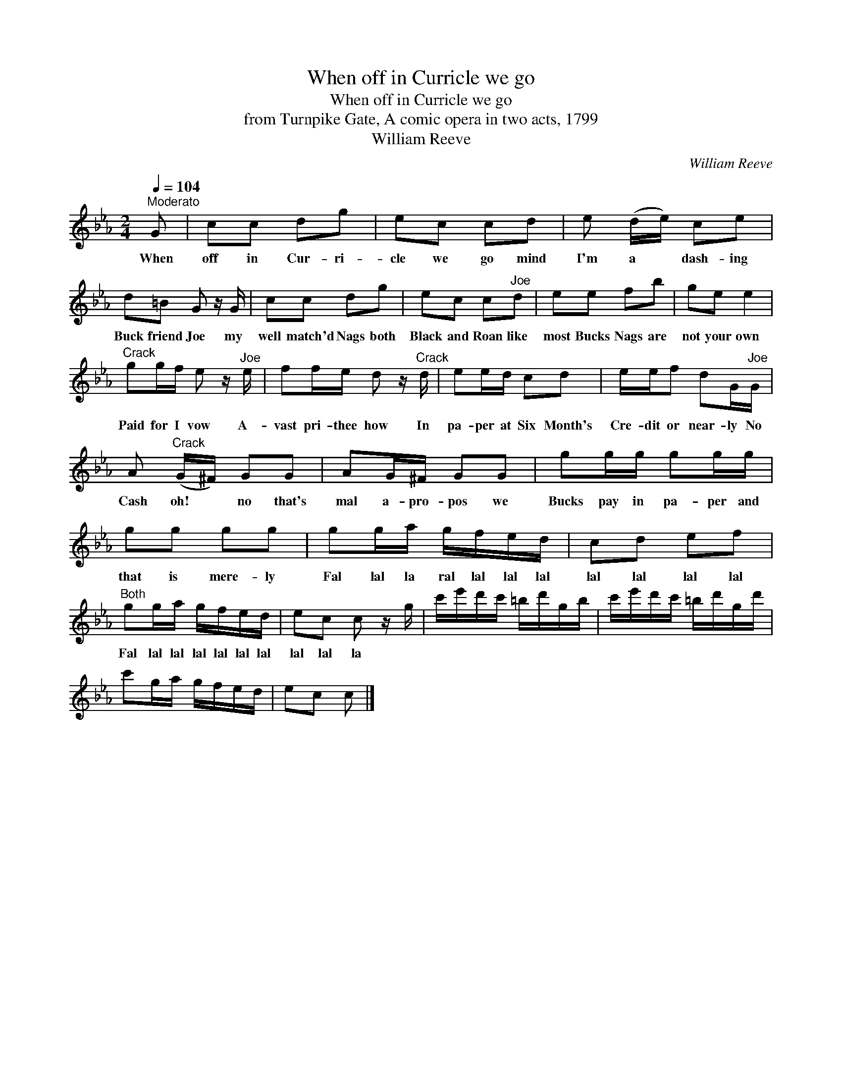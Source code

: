 X:1
T:When off in Curricle we go
T:When off in Curricle we go
T:from Turnpike Gate, A comic opera in two acts, 1799
T:William Reeve
C:William Reeve
L:1/8
Q:1/4=104
M:2/4
K:Cmin
V:1 treble 
V:1
"^Moderato" G | cc dg | ec cd | e (d/e/) ce | d=B G z/ G/ | cc dg | ec c"^Joe"d | ee fb | ge e2 | %9
w: When|off in Cur- ri-|cle we go mind|I'm a * dash- ing|Buck friend Joe my|well match'd Nags both|Black and Roan like|most Bucks Nags are|not your own|
"^Crack" gg/f/ e z/"^Joe" e/ | ff/e/ d z/"^Crack" d/ | ee/d/ cd | e/e/f dG/"^Joe"G/ | %13
w: Paid for I vow A-|vast pri- thee how In|pa- per at Six Month's|Cre- dit or near- ly No|
 A"^Crack" (G/^F/) GG | AG/^F/ GG | gg/g/ gg/g/ | gg gg | gg/a/ g/f/e/d/ | cd ef | %19
w: Cash oh! * no that's|mal a- pro- pos we|Bucks pay in pa- per and|that is mere- ly|Fal lal la ral lal lal lal|lal lal lal lal|
"^Both" gg/a/ g/f/e/d/ | ec c z/ g/ | c'/e'/d'/c'/ =b/d'/g/b/ | c'/e'/d'/c'/ =b/d'/g/d'/ | %23
w: Fal lal lal lal lal lal lal|lal lal la *|||
 c'g/a/ g/f/e/d/ | ec c |] %25
w: ||

